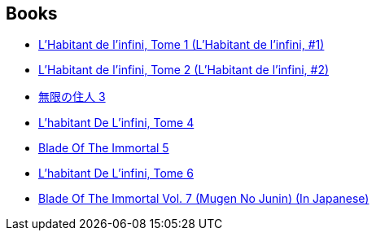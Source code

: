 :jbake-type: post
:jbake-status: published
:jbake-title: Blade of the Immortal / 無限の住人
:jbake-tags: serie
:jbake-date: 2000-01-01
:jbake-depth: ../../
:jbake-uri: goodreads/series/Blade_of_the_Immortal___.adoc
:jbake-source: https://www.goodreads.com/series/61642
:jbake-style: goodreads goodreads-serie no-index

## Books
* link:../books/9782203372054.html[L'Habitant de l'infini, Tome 1 (L'Habitant de l'infini, #1)]
* link:../books/9782203372122.html[L'Habitant de l'infini, Tome 2 (L'Habitant de l'infini, #2)]
* link:../books/9784063141092.html[無限の住人 3]
* link:../books/9782203372276.html[L'habitant De L'infini, Tome 4]
* link:../books/9783898855891.html[Blade Of The Immortal 5]
* link:../books/9782203372320.html[L'habitant De L'infini, Tome 6]
* link:../books/9784063141658.html[Blade Of The Immortal Vol. 7 (Mugen No Junin) (In Japanese)]
